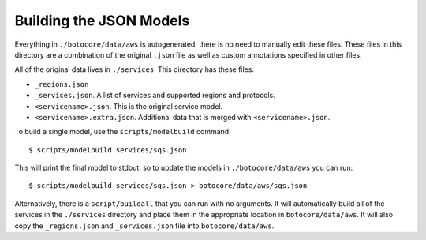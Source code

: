 Building the JSON Models
========================

Everything in ``./botocore/data/aws`` is autogenerated, there is no need to
manually edit these files.  These files in this directory are a combination of
the original ``.json`` file as well as custom annotations specified in other
files.


All of the original data lives in ``./services``.  This directory has these
files:

* ``_regions.json``
* ``_services.json``.  A list of services and supported regions and protocols.
* ``<servicename>.json``.  This is the original service model.
* ``<servicename>.extra.json``.  Additional data that is merged with
  ``<servicename>.json``.

To build a single model, use the ``scripts/modelbuild`` command::

  $ scripts/modelbuild services/sqs.json

This will print the final model to stdout, so to update the models in
``./botocore/data/aws`` you can run::

  $ scripts/modelbuild services/sqs.json > botocore/data/aws/sqs.json

Alternatively, there is a ``script/buildall`` that you can run with no
arguments.  It will automatically build all of the services in the
``./services`` directory and place them in the appropriate location in
``botocore/data/aws``.  It will also copy the ``_regions.json`` and
``_services.json`` file into ``botocore/data/aws``.
